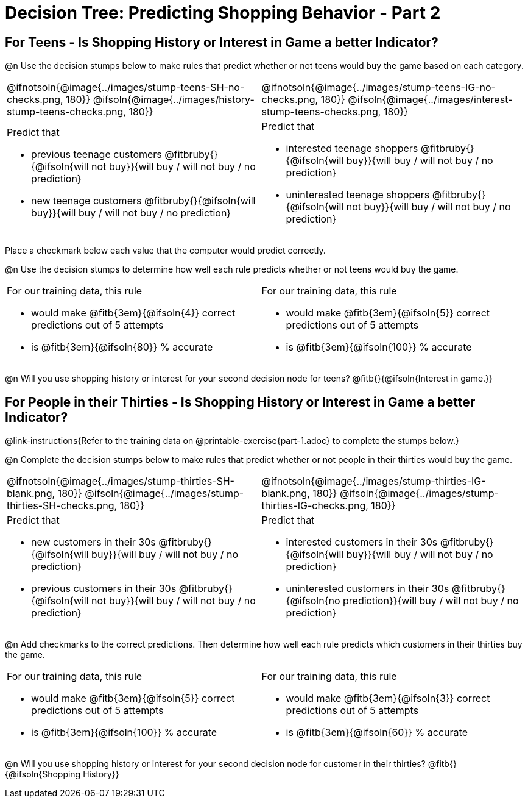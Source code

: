 = Decision Tree: Predicting Shopping Behavior - Part 2

++++
<style>
/* Shrink vertical spacing on fitbruby */
.fitbruby{padding-top: 0.5rem;}
</style>
++++


== For Teens - Is Shopping History or Interest in Game a better Indicator?

@n Use the decision stumps below to make rules that predict whether or not teens would buy the game based on each category. 

[cols="20a,21a", stripes="none"]
|===
^| @ifnotsoln{@image{../images/stump-teens-SH-no-checks.png, 180}}   @ifsoln{@image{../images/history-stump-teens-checks.png, 180}} 
^| @ifnotsoln{@image{../images/stump-teens-IG-no-checks.png, 180}}   @ifsoln{@image{../images/interest-stump-teens-checks.png, 180}}

| Predict that 											

- previous teenage customers @fitbruby{}{@ifsoln{will not buy}}{will buy / will not buy / no prediction}
- new teenage customers @fitbruby{}{@ifsoln{will buy}}{will buy / will not buy / no prediction}

| Predict that 

- interested teenage shoppers @fitbruby{}{@ifsoln{will buy}}{will buy / will not buy / no prediction}
- uninterested teenage shoppers @fitbruby{}{@ifsoln{will not buy}}{will buy / will not buy / no prediction}

|===

Place a checkmark below each value that the computer would predict correctly. 

@n Use the decision stumps to determine how well each rule predicts whether or not teens would buy the game.

[cols="20a,21a", stripes="none"]
|===
| For our training data, this rule 

- would make @fitb{3em}{@ifsoln{4}} correct predictions out of 5 attempts 
- is @fitb{3em}{@ifsoln{80}} % accurate
| For our training data, this rule 

- would make @fitb{3em}{@ifsoln{5}} correct predictions out of 5 attempts 
- is @fitb{3em}{@ifsoln{100}} % accurate
|===

@n Will you use shopping history or interest for your second decision node for teens? @fitb{}{@ifsoln{Interest in game.}}

== For People in their Thirties - Is Shopping History or Interest in Game a better Indicator?
@link-instructions{Refer to the training data on @printable-exercise{part-1.adoc} to complete the stumps below.} 

@n Complete the decision stumps below to make rules that predict whether or not people in their thirties would buy the game.

[cols="20a,21a", stripes="none"]
|===
^| @ifnotsoln{@image{../images/stump-thirties-SH-blank.png, 180}} @ifsoln{@image{../images/stump-thirties-SH-checks.png, 180}}
^| @ifnotsoln{@image{../images/stump-thirties-IG-blank.png, 180}} @ifsoln{@image{../images/stump-thirties-IG-checks.png, 180}}

| Predict that 											

- new customers in their 30s @fitbruby{}{@ifsoln{will buy}}{will buy / will not buy / no prediction}
- previous customers in their 30s @fitbruby{}{@ifsoln{will not buy}}{will buy / will not buy / no prediction}

| Predict that 

- interested customers in their 30s @fitbruby{}{@ifsoln{will buy}}{will buy / will not buy / no prediction}
- uninterested customers in their 30s @fitbruby{}{@ifsoln{no prediction}}{will buy / will not buy / no prediction}
|===

@n Add checkmarks to the correct predictions. Then determine how well each rule predicts which customers in their thirties buy the game.

[cols="20a,21a", stripes="none"]
|===
| For our training data, this rule 

- would make @fitb{3em}{@ifsoln{5}} correct predictions out of 5 attempts 
- is @fitb{3em}{@ifsoln{100}} % accurate
| For our training data, this rule 

- would make @fitb{3em}{@ifsoln{3}} correct predictions out of 5 attempts 
- is @fitb{3em}{@ifsoln{60}} % accurate
|===

@n Will you use shopping history or interest for your second decision node for customer in their thirties? @fitb{}{@ifsoln{Shopping History}}


